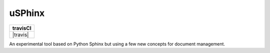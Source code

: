 uSPhinx
#######

..  |travis| image::https://travis-ci.org/rblack42/uSphinx.svg?branch=master

+----------+
| travisCI |
+==========+
| |travis| |
+----------+

An experimental tool based on Python Sphinx but using a few new concepts for
document management.
